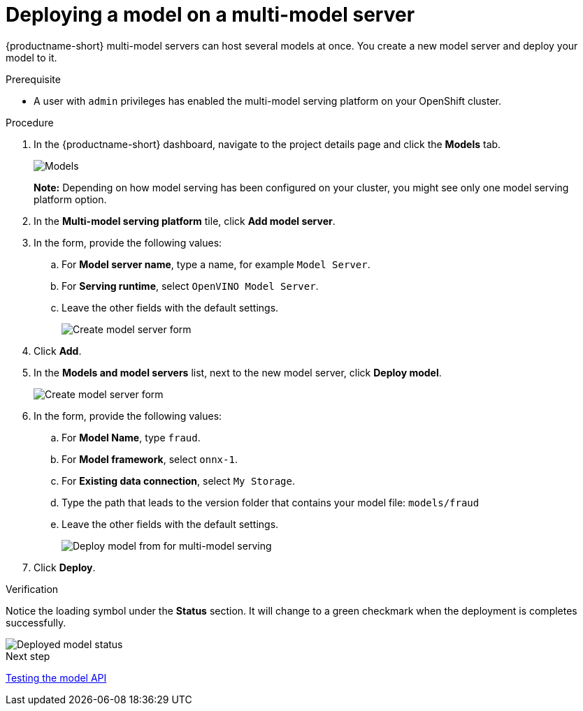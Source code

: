 [id='deploying-a-model-multi-model-server']
= Deploying a model on a multi-model server

{productname-short} multi-model servers can host several models at once. You create a new model server and deploy your model to it.

.Prerequisite

* A user with `admin` privileges has enabled the multi-model serving platform on your OpenShift cluster.

.Procedure

. In the {productname-short} dashboard, navigate to the project details page and click the *Models* tab.
+
image::model-serving/ds-project-model-list-add.png[Models]
+
*Note:* Depending on how model serving has been configured on your cluster, you might see only one model serving platform option.

. In the *Multi-model serving platform* tile, click *Add model server*.

. In the form, provide the following values:
.. For *Model server name*, type a name, for example `Model Server`.
.. For *Serving runtime*, select `OpenVINO Model Server`.
.. Leave the other fields with the default settings.
+
image::model-serving/create-model-server-form.png[Create model server form]

. Click *Add*.

. In the *Models and model servers* list, next to the new model server, click *Deploy model*.
+
image::model-serving/ds-project-workbench-list-deploy.png[Create model server form]

. In the form, provide the following values:
.. For *Model Name*, type `fraud`.
.. For *Model framework*, select `onnx-1`.
.. For *Existing data connection*, select `My Storage`.
.. Type the path that leads to the version folder that contains your model file: `models/fraud`
.. Leave the other fields with the default settings.
+
image::model-serving/deploy-model-form-mm.png[Deploy model from for multi-model serving]

. Click *Deploy*.

.Verification

Notice the loading symbol under the *Status* section. It will change to a green checkmark when the deployment is completes successfully. 

image::model-serving/ds-project-model-list-status-mm.png[Deployed model status]


.Next step

xref:testing-the-model-api.adoc[Testing the model API]
